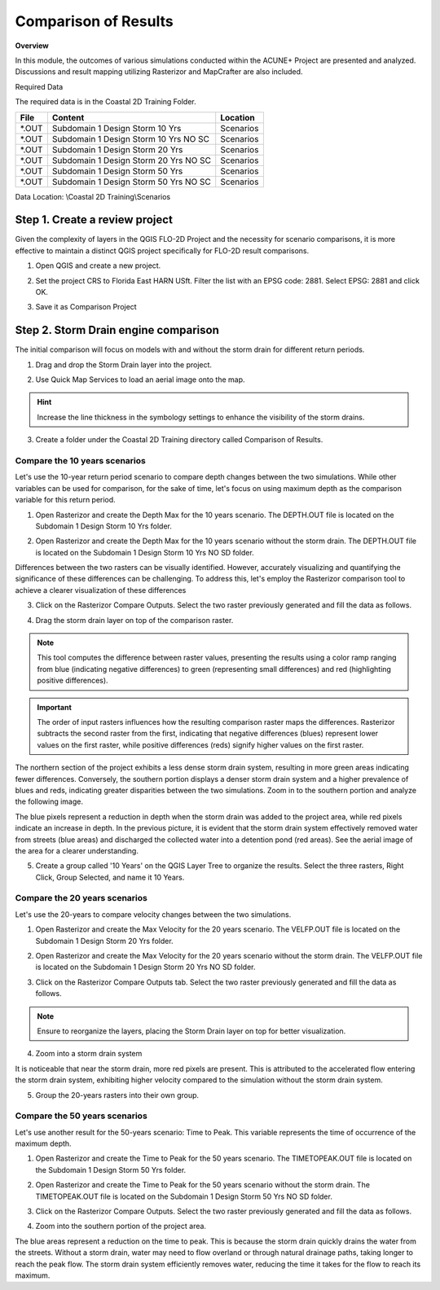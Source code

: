 Comparison of Results
=======================

**Overview**

In this module, the outcomes of various simulations conducted within the ACUNE+ Project are presented and analyzed.
Discussions and result mapping utilizing Rasterizor and MapCrafter are also included.

Required Data

The required data is in the Coastal 2D Training Folder.

======== ====================================== ===========
**File** **Content**                            Location
======== ====================================== ===========
\*.OUT   Subdomain 1 Design Storm 10 Yrs        Scenarios\
\*.OUT   Subdomain 1 Design Storm 10 Yrs NO SC  Scenarios\
\*.OUT   Subdomain 1 Design Storm 20 Yrs        Scenarios\
\*.OUT   Subdomain 1 Design Storm 20 Yrs NO SC  Scenarios\
\*.OUT   Subdomain 1 Design Storm 50 Yrs        Scenarios\
\*.OUT   Subdomain 1 Design Storm 50 Yrs NO SC  Scenarios\
======== ====================================== ===========

Data Location: \\Coastal 2D Training\\Scenarios


Step 1. Create a review project
_____________________________________

Given the complexity of layers in the QGIS FLO-2D Project and the necessity for scenario comparisons,
it is more effective to maintain a distinct QGIS project specifically for FLO-2D result comparisons.

1. Open QGIS and create a new project.

.. image:: ../img/Coastal/comp001.png

2. Set the project CRS to Florida East HARN USft.
   Filter the list with an EPSG code: 2881.
   Select EPSG: 2881 and click OK.

.. image:: ../img/Coastal/comp002.png

.. image:: ../img/Coastal/comp003.png

3. Save it as Comparison Project

.. image:: ../img/Coastal/comp004.png

.. image:: ../img/Coastal/comp005.png

Step 2. Storm Drain engine comparison
______________________________________

The initial comparison will focus on models with and without the storm drain for different return periods.

1. Drag and drop the Storm Drain layer into the project.

.. image:: ../img/Coastal/comp010.png

2. Use Quick Map Services to load an aerial image onto the map.

.. image:: ../img/Advanced-Workshop/Lesson005.png

.. image:: ../img/Coastal/chan003.png

.. image:: ../img/Coastal/comp011.png

.. hint:: Increase the line thickness in the symbology settings to enhance the visibility of the storm drains.

3. Create a folder under the Coastal 2D Training directory called Comparison of Results.

Compare the 10 years scenarios
^^^^^^^^^^^^^^^^^^^^^^^^^^^^^^^^^^

Let's use the 10-year return period scenario to compare depth changes between the two simulations.
While other variables can be used for comparison,
for the sake of time, let's focus on using maximum depth as the comparison variable for this return period.

1. Open Rasterizor and create the Depth Max for the 10 years scenario.
   The DEPTH.OUT file is located on the Subdomain 1 Design Storm 10 Yrs folder.

.. image:: ../img/Coastal/comp006.png

2. Open Rasterizor and create the Depth Max for the 10 years scenario without the storm drain.
   The DEPTH.OUT file is located on the Subdomain 1 Design Storm 10 Yrs NO SD folder.

.. image:: ../img/Coastal/comp007.png

Differences between the two rasters can be visually identified.
However, accurately visualizing and quantifying the significance of these differences can be challenging.
To address this, let's employ the Rasterizor comparison tool to achieve a clearer visualization of these differences

3. Click on the Rasterizor Compare Outputs.
   Select the two raster previously generated and fill the data as follows.

.. image:: ../img/Coastal/comp008.png

4. Drag the storm drain layer on top of the comparison raster.

.. note:: This tool computes the difference between raster values, presenting the results using a color ramp ranging from
          blue (indicating negative differences) to green (representing small differences) and
          red (highlighting positive differences).

.. image:: ../img/Coastal/comp012.png

.. important:: The order of input rasters influences how the resulting comparison raster maps the differences.
               Rasterizor subtracts the second raster from the first, indicating that negative differences (blues)
               represent lower values on the first raster, while positive differences
               (reds) signify higher values on the first raster.

The northern section of the project exhibits a less dense storm drain system,
resulting in more green areas indicating fewer differences.
Conversely, the southern portion displays a denser storm drain system and a higher prevalence of blues and reds,
indicating greater disparities between the two simulations.
Zoom in to the southern portion and analyze the following image.

.. image:: ../img/Coastal/comp013.png

The blue pixels represent a reduction in depth when the storm drain was added to the project area,
while red pixels indicate an increase in depth. In the previous picture,
it is evident that the storm drain system effectively removed water from streets (blue areas)
and discharged the collected water into a detention pond (red areas).
See the aerial image of the area for a clearer understanding.

.. image:: ../img/Coastal/comp026.png

5. Create a group called '10 Years' on the QGIS Layer Tree to organize the results.
   Select the three rasters, Right Click, Group Selected, and name it 10 Years.

.. image:: ../img/Coastal/comp014.png

.. image:: ../img/Coastal/comp015.png

Compare the 20 years scenarios
^^^^^^^^^^^^^^^^^^^^^^^^^^^^^^^^^^

Let's use the 20-years to compare velocity changes between the two simulations.

1. Open Rasterizor and create the Max Velocity for the 20 years scenario.
   The VELFP.OUT file is located on the Subdomain 1 Design Storm 20 Yrs folder.

.. image:: ../img/Coastal/comp016.png

2. Open Rasterizor and create the Max Velocity for the 20 years scenario without the storm drain.
   The VELFP.OUT file is located on the Subdomain 1 Design Storm 20 Yrs NO SD folder.

.. image:: ../img/Coastal/comp017.png

3. Click on the Rasterizor Compare Outputs tab.
   Select the two raster previously generated and fill the data as follows.

.. image:: ../img/Coastal/comp018.png

.. note:: Ensure to reorganize the layers, placing the Storm Drain layer on top for better visualization.

4. Zoom into a storm drain system

.. image:: ../img/Coastal/comp019.png

It is noticeable that near the storm drain, more red pixels are present.
This is attributed to the accelerated flow entering the storm drain system,
exhibiting higher velocity compared to the simulation without the storm drain system.

5. Group the 20-years rasters into their own group.

Compare the 50 years scenarios
^^^^^^^^^^^^^^^^^^^^^^^^^^^^^^^^^^

Let's use another result for the 50-years scenario: Time to Peak. This variable represents the
time of occurrence of the maximum depth.

1. Open Rasterizor and create the Time to Peak for the 50 years scenario.
   The TIMETOPEAK.OUT file is located on the Subdomain 1 Design Storm 50 Yrs folder.

.. image:: ../img/Coastal/comp020.png

2. Open Rasterizor and create the Time to Peak for the 50 years scenario without the storm drain.
   The TIMETOPEAK.OUT file is located on the Subdomain 1 Design Storm 50 Yrs NO SD folder.

.. image:: ../img/Coastal/comp021.png

3. Click on the Rasterizor Compare Outputs.
   Select the two raster previously generated and fill the data as follows.

.. image:: ../img/Coastal/comp022.png

4. Zoom into the southern portion of the project area.

.. image:: ../img/Coastal/comp023.png

The blue areas represent a reduction on the time to peak. This is because the storm drain quickly drains the water
from the streets. Without a storm drain, water may need to flow overland or through natural drainage paths,
taking longer to reach the peak flow. The storm drain system efficiently removes water,
reducing the time it takes for the flow to reach its maximum.

